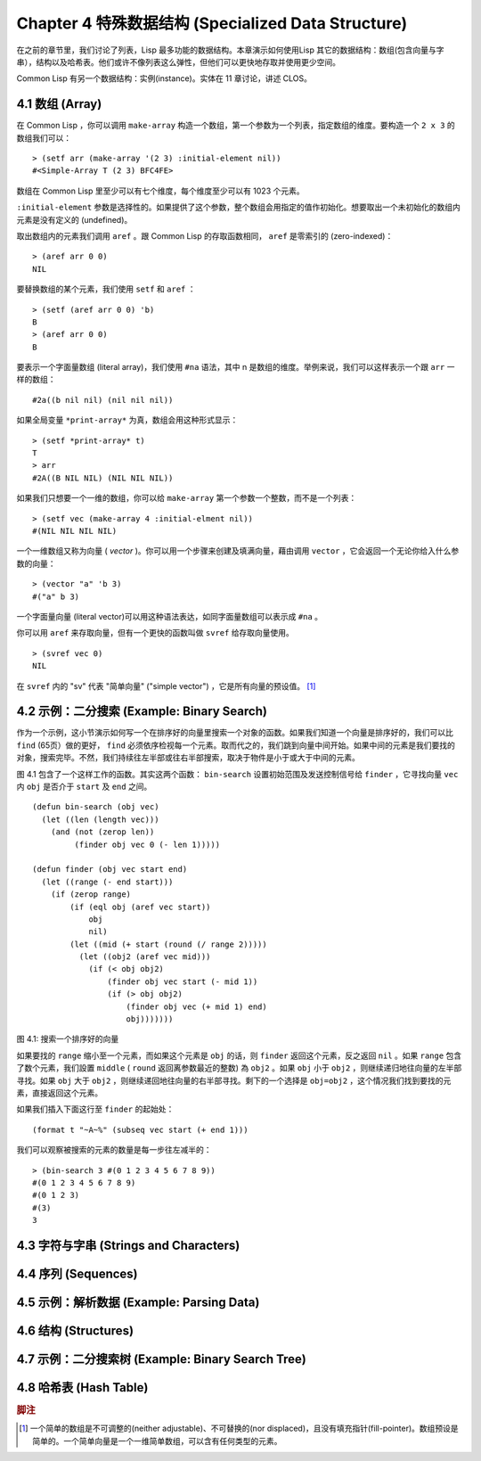 .. highlight:: cl
   :linenothreshold: 0

Chapter 4 特殊数据结构 (Specialized Data Structure)
***************************************************

在之前的章节里，我们讨论了列表，Lisp 最多功能的数据结构。本章演示如何使用Lisp 其它的数据结构：数组(包含向量与字串），结构以及哈希表。他们或许不像列表这么弹性，但他们可以更快地存取并使用更少空间。

Common Lisp 有另一个数据结构：实例(instance)。实体在 11 章讨论，讲述 CLOS。

4.1 数组 (Array)
===================

在 Common Lisp ，你可以调用 ``make-array`` 构造一个数组，第一个参数为一个列表，指定数组的维度。要构造一个 ``2 x 3`` 的数组我们可以：

::

   > (setf arr (make-array '(2 3) :initial-element nil))
   #<Simple-Array T (2 3) BFC4FE>

数组在 Common Lisp 里至少可以有七个维度，每个维度至少可以有 1023 个元素。

``:initial-element`` 参数是选择性的。如果提供了这个参数，整个数组会用指定的值作初始化。想要取出一个未初始化的数组内元素是没有定义的 (undefined)。

取出数组内的元素我们调用 ``aref`` 。跟 Common Lisp 的存取函数相同， ``aref`` 是零索引的 (zero-indexed)：

::

   > (aref arr 0 0)
   NIL

要替换数组的某个元素，我们使用 ``setf`` 和 ``aref`` ：

::

   > (setf (aref arr 0 0) 'b)
   B
   > (aref arr 0 0)
   B

要表示一个字面量数组 (literal array)，我们使用 ``#na`` 语法，其中 n 是数组的维度。举例来说，我们可以这样表示一个跟 ``arr`` 一样的数组：

::

   #2a((b nil nil) (nil nil nil))

如果全局变量 ``*print-array*`` 为真，数组会用这种形式显示：

::

   > (setf *print-array* t)
   T
   > arr
   #2A((B NIL NIL) (NIL NIL NIL))

如果我们只想要一个一维的数组，你可以给 ``make-array`` 第一个参数一个整数，而不是一个列表：

::

   > (setf vec (make-array 4 :initial-elment nil))
   #(NIL NIL NIL NIL)

一个一维数组又称为向量 ( *vector* )。你可以用一个步骤来创建及填满向量，藉由调用 ``vector`` ，它会返回一个无论你给入什么参数的向量：

::

   > (vector "a" 'b 3)
   #("a" b 3)

一个字面量向量 (literal vector)可以用这种语法表达，如同字面量数组可以表示成 ``#na`` 。

你可以用 ``aref`` 来存取向量，但有一个更快的函数叫做 ``svref`` 给存取向量使用。

::

   > (svref vec 0)
   NIL

在 ``svref`` 内的 "sv" 代表 "简单向量" ("simple vector") ，它是所有向量的预设值。 [1]_

4.2 示例：二分搜索 (Example: Binary Search)
=============================================

作为一个示例，这小节演示如何写一个在排序好的向量里搜索一个对象的函数。如果我们知道一个向量是排序好的，我们可以比 ``find`` (65页）做的更好， ``find`` 必须依序检视每一个元素。取而代之的，我们跳到向量中间开始。如果中间的元素是我们要找的对象，搜索完毕。不然，我们持续往左半部或往右半部搜索，取决于​​物件是小于或大于中间的元素。

图 4.1 包含了一个这样工作的函数。其实这两个函数： ``bin-search`` 设置初始范围及发送控制信号给 ``finder`` ，它寻找向量 ``vec`` 内 ``obj`` 是否介于 ``start`` 及 ``end`` 之间。

::

   (defun bin-search (obj vec)
     (let ((len (length vec)))
       (and (not (zerop len))
            (finder obj vec 0 (- len 1)))))

   (defun finder (obj vec start end)
     (let ((range (- end start)))
       (if (zerop range)
           (if (eql obj (aref vec start))
               obj
               nil)
           (let ((mid (+ start (round (/ range 2)))))
             (let ((obj2 (aref vec mid)))
               (if (< obj obj2)
                   (finder obj vec start (- mid 1))
                   (if (> obj obj2)
                       (finder obj vec (+ mid 1) end)
                       obj)))))))
            

图 4.1: 搜索一个排序好的向量

如果要找的 ``range`` 缩小至一个元素，而如果这个元素是 ``obj`` 的话，则 ``finder`` 返回这个元素，反之返回 ``nil`` 。如果 ``range`` 包含了数个元素，我们設置 ``middle`` ( ``round`` 返回离参数最近的整数) 為 ``obj2`` 。如果 ``obj`` 小于 ``obj2`` ，则继续递归地往向量的左半部寻找。如果 ``obj`` 大于 ``obj2`` ，则继续递回地往向量的右半部寻找。剩下的一个选择是 ``obj=obj2`` ，这个情况我们找到要找的元素，直接返回这个元素。

如果我们插入下面这行至 ``finder`` 的起始处：

::

   (format t "~A~%" (subseq vec start (+ end 1)))

我们可以观察被搜索的元素的数量是每一步往左减半的：

::

   > (bin-search 3 #(0 1 2 3 4 5 6 7 8 9))
   #(0 1 2 3 4 5 6 7 8 9)
   #(0 1 2 3)
   #(3)
   3

4.3 字符与字串 (Strings and Characters)
=============================================

4.4 序列 (Sequences)
===========================

4.5 示例：解析数据 (Example: Parsing Data)
=============================================

4.6 结构 (Structures)
===========================

4.7 示例：二分搜索树 (Example: Binary Search Tree)
======================================================

4.8 哈希表 (Hash Table)
=====================================

.. rubric:: 脚注

.. [1] 一个简单的数组是不可调整的(neither adjustable)、不可替换的(nor displaced)，且没有填充指针(fill-pointer)。数组预设是简单的。一个简单向量是一个一维简单数组，可以含有任何类型的元素。